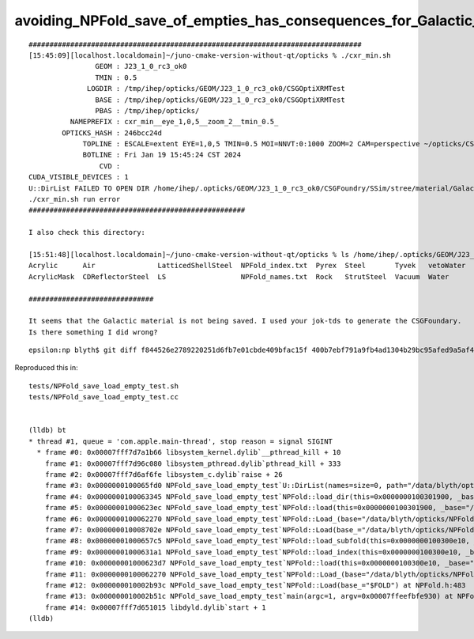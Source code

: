 avoiding_NPFold_save_of_empties_has_consequences_for_Galactic_material_with_no_props
======================================================================================


::

    ################################################################################
    [15:45:09][localhost.localdomain]~/juno-cmake-version-without-qt/opticks % ./cxr_min.sh 
                    GEOM : J23_1_0_rc3_ok0 
                    TMIN : 0.5 
                  LOGDIR : /tmp/ihep/opticks/GEOM/J23_1_0_rc3_ok0/CSGOptiXRMTest 
                    BASE : /tmp/ihep/opticks/GEOM/J23_1_0_rc3_ok0/CSGOptiXRMTest 
                    PBAS : /tmp/ihep/opticks/ 
              NAMEPREFIX : cxr_min__eye_1,0,5__zoom_2__tmin_0.5_ 
            OPTICKS_HASH : 246bcc24d 
                 TOPLINE : ESCALE=extent EYE=1,0,5 TMIN=0.5 MOI=NNVT:0:1000 ZOOM=2 CAM=perspective ~/opticks/CSGOptiX/cxr_min.sh  
                 BOTLINE : Fri Jan 19 15:45:24 CST 2024 
                     CVD :  
    CUDA_VISIBLE_DEVICES : 1 
    U::DirList FAILED TO OPEN DIR /home/ihep/.opticks/GEOM/J23_1_0_rc3_ok0/CSGFoundry/SSim/stree/material/Galactic
    ./cxr_min.sh run error
    ####################################################

    I also check this directory:

    [15:51:48][localhost.localdomain]~/juno-cmake-version-without-qt/opticks % ls /home/ihep/.opticks/GEOM/J23_1_0_rc3_ok0/CSGFoundry/SSim/stree/material/
    Acrylic      Air               LatticedShellSteel  NPFold_index.txt  Pyrex  Steel       Tyvek   vetoWater
    AcrylicMask  CDReflectorSteel  LS                  NPFold_names.txt  Rock   StrutSteel  Vacuum  Water

    ##############################

    It seems that the Galactic material is not being saved. I used your jok-tds to generate the CSGFoundary. 
    Is there something I did wrong?



::

    epsilon:np blyth$ git diff f844526e2789220251d6fb7e01cbde409bfac15f 400b7ebf791a9fb4ad1304b29bc95afed9a5af42



Reproduced this in::

    tests/NPFold_save_load_empty_test.sh
    tests/NPFold_save_load_empty_test.cc


    (lldb) bt
    * thread #1, queue = 'com.apple.main-thread', stop reason = signal SIGINT
      * frame #0: 0x00007fff7d7a1b66 libsystem_kernel.dylib`__pthread_kill + 10
        frame #1: 0x00007fff7d96c080 libsystem_pthread.dylib`pthread_kill + 333
        frame #2: 0x00007fff7d6af6fe libsystem_c.dylib`raise + 26
        frame #3: 0x0000000100065fd0 NPFold_save_load_empty_test`U::DirList(names=size=0, path="/data/blyth/opticks/NPFold_save_load_empty_test_fold/b", ext=0x0000000000000000, exclude=false) at NPU.hh:1391
        frame #4: 0x0000000100063345 NPFold_save_load_empty_test`NPFold::load_dir(this=0x0000000100301900, _base="/data/blyth/opticks/NPFold_save_load_empty_test_fold/b") at NPFold.h:1797
        frame #5: 0x00000001000623ec NPFold_save_load_empty_test`NPFold::load(this=0x0000000100301900, _base="/data/blyth/opticks/NPFold_save_load_empty_test_fold/b") at NPFold.h:1879
        frame #6: 0x0000000100062270 NPFold_save_load_empty_test`NPFold::Load_(base="/data/blyth/opticks/NPFold_save_load_empty_test_fold/b") at NPFold.h:445
        frame #7: 0x000000010008702e NPFold_save_load_empty_test`NPFold::Load(base_="/data/blyth/opticks/NPFold_save_load_empty_test_fold", rel_="b") at NPFold.h:488
        frame #8: 0x00000001000657c5 NPFold_save_load_empty_test`NPFold::load_subfold(this=0x0000000100300e10, _base="/data/blyth/opticks/NPFold_save_load_empty_test_fold", relp="b") at NPFold.h:1713
        frame #9: 0x00000001000631a1 NPFold_save_load_empty_test`NPFold::load_index(this=0x0000000100300e10, _base="/data/blyth/opticks/NPFold_save_load_empty_test_fold") at NPFold.h:1840
        frame #10: 0x00000001000623d7 NPFold_save_load_empty_test`NPFold::load(this=0x0000000100300e10, _base="/data/blyth/opticks/NPFold_save_load_empty_test_fold") at NPFold.h:1879
        frame #11: 0x0000000100062270 NPFold_save_load_empty_test`NPFold::Load_(base="/data/blyth/opticks/NPFold_save_load_empty_test_fold") at NPFold.h:445
        frame #12: 0x000000010002b93c NPFold_save_load_empty_test`NPFold::Load(base_="$FOLD") at NPFold.h:483
        frame #13: 0x000000010002b51c NPFold_save_load_empty_test`main(argc=1, argv=0x00007ffeefbfe930) at NPFold_save_load_empty_test.cc:24
        frame #14: 0x00007fff7d651015 libdyld.dylib`start + 1
    (lldb) 

